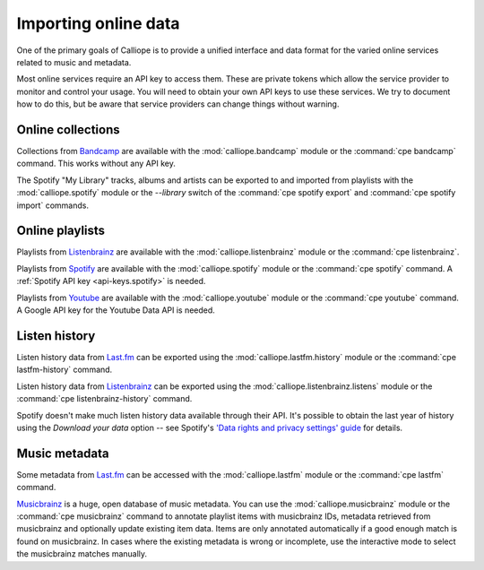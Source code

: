 Importing online data
=====================

One of the primary goals of Calliope is to provide a unified interface and data
format for the varied online services related to music and metadata.

Most online services require an API key to access them. These are private tokens
which allow the service provider to monitor and control your usage. You will
need to obtain your own API keys to use these services. We try to document how
to do this, but be aware that service providers can change things without
warning.

Online collections
------------------

Collections from `Bandcamp <https://www.bandcamp.com/>`_ are available with the
:mod:`calliope.bandcamp` module or the :command:`cpe bandcamp` command. This
works without any API key.

The Spotify "My Library" tracks, albums and artists can be exported to and imported
from playlists with the :mod:`calliope.spotify` module or the `--library` switch
of the :command:`cpe spotify export` and :command:`cpe spotify import` commands.

Online playlists
----------------

Playlists from `Listenbrainz <https://listenbrainz.org/>`_ are available with
the :mod:`calliope.listenbrainz` module or the :command:`cpe listenbrainz`.

Playlists from `Spotify <https://www.spotify.com/>`_ are available with the
:mod:`calliope.spotify` module or the :command:`cpe spotify` command. A
:ref:`Spotify API key <api-keys.spotify>` is needed.

Playlists from `Youtube <https://www.youtube.com/>`_ are available with the
:mod:`calliope.youtube` module or the :command:`cpe youtube` command. A
Google API key for the Youtube Data API is needed.

Listen history
--------------

Listen history data from `Last.fm <https://www.last.fm>`_ can be exported
using the :mod:`calliope.lastfm.history` module or the :command:`cpe
lastfm-history` command.

Listen history data from `Listenbrainz <https://listenbrainz.org>`__ can be
exported using the :mod:`calliope.listenbrainz.listens` module or the
:command:`cpe listenbrainz-history` command.

Spotify doesn't make much listen history data available through their API.
It's possible to obtain the last year of history using the *Download your data*
option -- see Spotify's `'Data rights and privacy settings' guide
<https://support.spotify.com/us/article/data-rights-and-privacy-settings/>`_
for details.

Music metadata
--------------

Some metadata from `Last.fm <https://www.last.fm>`_ can be accessed with the
:mod:`calliope.lastfm` module or the :command:`cpe lastfm` command.

`Musicbrainz <https://www.musicbrainz.org/>`_ is a huge, open database of music
metadata. You can use the :mod:`calliope.musicbrainz` module or the
:command:`cpe musicbrainz` command to annotate playlist items with musicbrainz
IDs, metadata retrieved from musicbrainz and optionally update existing item data.
Items are only annotated automatically if a good enough match is found on
musicbrainz. In cases where the existing metadata is wrong or incomplete, use
the interactive mode to select the musicbrainz matches manually.
